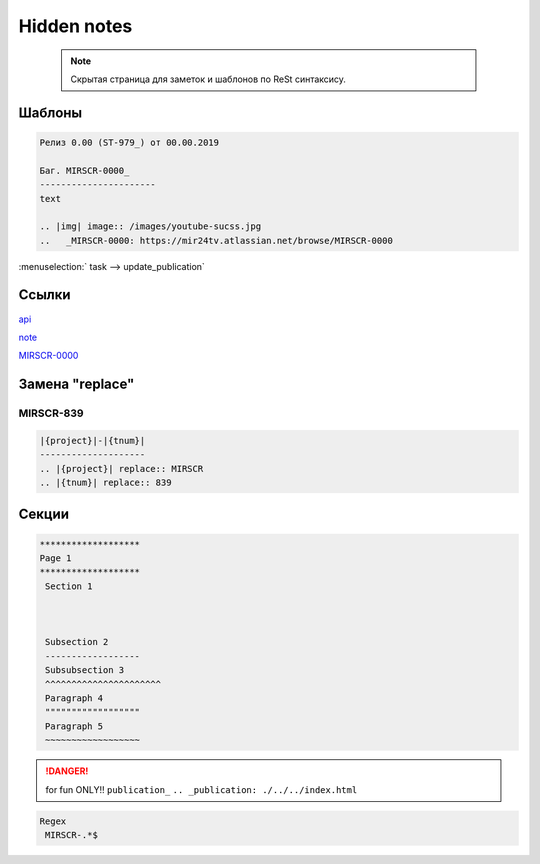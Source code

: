 *******************
Hidden notes
*******************

 .. note::
	Скрытая страница для заметок и шаблонов по ReSt синтаксису.

Шаблоны
==========================
.. code-block:: text

   Релиз 0.00 (ST-979_) от 00.00.2019

   Баг. MIRSCR-0000_
   ----------------------
   text

   .. |img| image:: /images/youtube-sucss.jpg
   ..	_MIRSCR-0000: https://mir24tv.atlassian.net/browse/MIRSCR-0000





:menuselection:` task --> update_publication`

Ссылки
==================

`api <https://docs.mir24.tv/api/v2/?format=api>`_

note_

MIRSCR-0000_

.. _note: ./devnote/rst.html
..	_MIRSCR-0000: https://mir24tv.atlassian.net/browse/MIRSCR-0000

Замена "replace"
====================

|{project}|-|{tnum}|
--------------------

.. |{project}| replace:: MIRSCR

.. |{tnum}| replace:: 839

.. code-block:: text

   |{project}|-|{tnum}|
   --------------------
   .. |{project}| replace:: MIRSCR
   .. |{tnum}| replace:: 839

Секции
================

.. code-block:: text

   *******************
   Page 1
   *******************
    Section 1



    Subsection 2
    ------------------
    Subsubsection 3
    ^^^^^^^^^^^^^^^^^^^^^^
    Paragraph 4
    """"""""""""""""""
    Paragraph 5
    ~~~~~~~~~~~~~~~~~~


.. danger::

   for fun ONLY!!
   ``publication_``
   ``.. _publication: ./../../index.html``

..
  map_
  index_
  basic_
  srrc_
  conf_

  .. _map: ./../mirmap.html
  .. _index: ./../../index.html
  .. _conf: ./../../conf.py
  .. _build: ./../../../bash-build/build-rtd-docs.bat
  .. _basic: _static\basic.css
  .. _srrc: _devnote\rst.rst.txt

.. code-block:: text

  Regex
   MIRSCR-.*$
